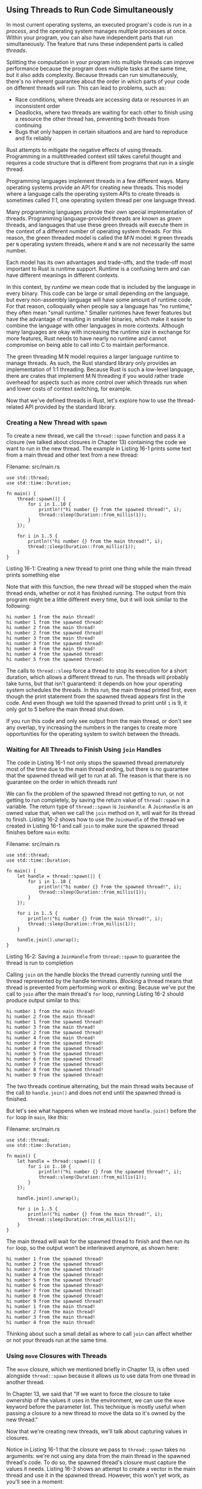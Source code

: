 ** Using Threads to Run Code Simultaneously
   :PROPERTIES:
   :CUSTOM_ID: using-threads-to-run-code-simultaneously
   :END:

In most current operating systems, an executed program's code is run in
a /process/, and the operating system manages multiple processes at
once. Within your program, you can also have independent parts that run
simultaneously. The feature that runs these independent parts is called
/threads/.

Splitting the computation in your program into multiple threads can
improve performance because the program does multiple tasks at the same
time, but it also adds complexity. Because threads can run
simultaneously, there's no inherent guarantee about the order in which
parts of your code on different threads will run. This can lead to
problems, such as:

- Race conditions, where threads are accessing data or resources in an
  inconsistent order
- Deadlocks, where two threads are waiting for each other to finish
  using a resource the other thread has, preventing both threads from
  continuing
- Bugs that only happen in certain situations and are hard to reproduce
  and fix reliably

Rust attempts to mitigate the negative effects of using threads.
Programming in a multithreaded context still takes careful thought and
requires a code structure that is different from programs that run in a
single thread.

Programming languages implement threads in a few different ways. Many
operating systems provide an API for creating new threads. This model
where a language calls the operating system APIs to create threads is
sometimes called /1:1/, one operating system thread per one language
thread.

Many programming languages provide their own special implementation of
threads. Programming language-provided threads are known as /green/
threads, and languages that use these green threads will execute them in
the context of a different number of operating system threads. For this
reason, the green threaded model is called the /M:N/ model: =M= green
threads per =N= operating system threads, where =M= and =N= are not
necessarily the same number.

Each model has its own advantages and trade-offs, and the trade-off most
important to Rust is runtime support. Runtime is a confusing term and
can have different meanings in different contexts.

In this context, by /runtime/ we mean code that is included by the
language in every binary. This code can be large or small depending on
the language, but every non-assembly language will have some amount of
runtime code. For that reason, colloquially when people say a language
has "no runtime," they often mean "small runtime." Smaller runtimes have
fewer features but have the advantage of resulting in smaller binaries,
which make it easier to combine the language with other languages in
more contexts. Although many languages are okay with increasing the
runtime size in exchange for more features, Rust needs to have nearly no
runtime and cannot compromise on being able to call into C to maintain
performance.

The green threading M:N model requires a larger language runtime to
manage threads. As such, the Rust standard library only provides an
implementation of 1:1 threading. Because Rust is such a low-level
language, there are crates that implement M:N threading if you would
rather trade overhead for aspects such as more control over which
threads run when and lower costs of context switching, for example.

Now that we've defined threads in Rust, let's explore how to use the
thread-related API provided by the standard library.

*** Creating a New Thread with =spawn=
    :PROPERTIES:
    :CUSTOM_ID: creating-a-new-thread-with-spawn
    :END:

To create a new thread, we call the =thread::spawn= function and pass it
a closure (we talked about closures in Chapter 13) containing the code
we want to run in the new thread. The example in Listing 16-1 prints
some text from a main thread and other text from a new thread:

Filename: src/main.rs

#+BEGIN_EXAMPLE
    use std::thread;
    use std::time::Duration;

    fn main() {
        thread::spawn(|| {
            for i in 1..10 {
                println!("hi number {} from the spawned thread!", i);
                thread::sleep(Duration::from_millis(1));
            }
        });

        for i in 1..5 {
            println!("hi number {} from the main thread!", i);
            thread::sleep(Duration::from_millis(1));
        }
    }
#+END_EXAMPLE

Listing 16-1: Creating a new thread to print one thing while the main
thread prints something else

Note that with this function, the new thread will be stopped when the
main thread ends, whether or not it has finished running. The output
from this program might be a little different every time, but it will
look similar to the following:

#+BEGIN_EXAMPLE
    hi number 1 from the main thread!
    hi number 1 from the spawned thread!
    hi number 2 from the main thread!
    hi number 2 from the spawned thread!
    hi number 3 from the main thread!
    hi number 3 from the spawned thread!
    hi number 4 from the main thread!
    hi number 4 from the spawned thread!
    hi number 5 from the spawned thread!
#+END_EXAMPLE

The calls to =thread::sleep= force a thread to stop its execution for a
short duration, which allows a different thread to run. The threads will
probably take turns, but that isn't guaranteed: it depends on how your
operating system schedules the threads. In this run, the main thread
printed first, even though the print statement from the spawned thread
appears first in the code. And even though we told the spawned thread to
print until =i= is 9, it only got to 5 before the main thread shut down.

If you run this code and only see output from the main thread, or don't
see any overlap, try increasing the numbers in the ranges to create more
opportunities for the operating system to switch between the threads.

*** Waiting for All Threads to Finish Using =join= Handles
    :PROPERTIES:
    :CUSTOM_ID: waiting-for-all-threads-to-finish-using-join-handles
    :END:

The code in Listing 16-1 not only stops the spawned thread prematurely
most of the time due to the main thread ending, but there is no
guarantee that the spawned thread will get to run at all. The reason is
that there is no guarantee on the order in which threads run!

We can fix the problem of the spawned thread not getting to run, or not
getting to run completely, by saving the return value of =thread::spawn=
in a variable. The return type of =thread::spawn= is =JoinHandle=. A
=JoinHandle= is an owned value that, when we call the =join= method on
it, will wait for its thread to finish. Listing 16-2 shows how to use
the =JoinHandle= of the thread we created in Listing 16-1 and call
=join= to make sure the spawned thread finishes before =main= exits:

Filename: src/main.rs

#+BEGIN_EXAMPLE
    use std::thread;
    use std::time::Duration;

    fn main() {
        let handle = thread::spawn(|| {
            for i in 1..10 {
                println!("hi number {} from the spawned thread!", i);
                thread::sleep(Duration::from_millis(1));
            }
        });

        for i in 1..5 {
            println!("hi number {} from the main thread!", i);
            thread::sleep(Duration::from_millis(1));
        }

        handle.join().unwrap();
    }
#+END_EXAMPLE

Listing 16-2: Saving a =JoinHandle= from =thread::spawn= to guarantee
the thread is run to completion

Calling =join= on the handle blocks the thread currently running until
the thread represented by the handle terminates. /Blocking/ a thread
means that thread is prevented from performing work or exiting. Because
we've put the call to =join= after the main thread's =for= loop, running
Listing 16-2 should produce output similar to this:

#+BEGIN_EXAMPLE
    hi number 1 from the main thread!
    hi number 2 from the main thread!
    hi number 1 from the spawned thread!
    hi number 3 from the main thread!
    hi number 2 from the spawned thread!
    hi number 4 from the main thread!
    hi number 3 from the spawned thread!
    hi number 4 from the spawned thread!
    hi number 5 from the spawned thread!
    hi number 6 from the spawned thread!
    hi number 7 from the spawned thread!
    hi number 8 from the spawned thread!
    hi number 9 from the spawned thread!
#+END_EXAMPLE

The two threads continue alternating, but the main thread waits because
of the call to =handle.join()= and does not end until the spawned thread
is finished.

But let's see what happens when we instead move =handle.join()= before
the =for= loop in =main=, like this:

Filename: src/main.rs

#+BEGIN_EXAMPLE
    use std::thread;
    use std::time::Duration;

    fn main() {
        let handle = thread::spawn(|| {
            for i in 1..10 {
                println!("hi number {} from the spawned thread!", i);
                thread::sleep(Duration::from_millis(1));
            }
        });

        handle.join().unwrap();

        for i in 1..5 {
            println!("hi number {} from the main thread!", i);
            thread::sleep(Duration::from_millis(1));
        }
    }
#+END_EXAMPLE

The main thread will wait for the spawned thread to finish and then run
its =for= loop, so the output won't be interleaved anymore, as shown
here:

#+BEGIN_EXAMPLE
    hi number 1 from the spawned thread!
    hi number 2 from the spawned thread!
    hi number 3 from the spawned thread!
    hi number 4 from the spawned thread!
    hi number 5 from the spawned thread!
    hi number 6 from the spawned thread!
    hi number 7 from the spawned thread!
    hi number 8 from the spawned thread!
    hi number 9 from the spawned thread!
    hi number 1 from the main thread!
    hi number 2 from the main thread!
    hi number 3 from the main thread!
    hi number 4 from the main thread!
#+END_EXAMPLE

Thinking about such a small detail as where to call =join= can affect
whether or not your threads run at the same time.

*** Using =move= Closures with Threads
    :PROPERTIES:
    :CUSTOM_ID: using-move-closures-with-threads
    :END:

The =move= closure, which we mentioned briefly in Chapter 13, is often
used alongside =thread::spawn= because it allows us to use data from one
thread in another thread.

In Chapter 13, we said that "If we want to force the closure to take
ownership of the values it uses in the environment, we can use the
=move= keyword before the parameter list. This technique is mostly
useful when passing a closure to a new thread to move the data so it's
owned by the new thread."

Now that we're creating new threads, we'll talk about capturing values
in closures.

Notice in Listing 16-1 that the closure we pass to =thread::spawn= takes
no arguments: we're not using any data from the main thread in the
spawned thread's code. To do so, the spawned thread's closure must
capture the values it needs. Listing 16-3 shows an attempt to create a
vector in the main thread and use it in the spawned thread. However,
this won't yet work, as you'll see in a moment:

Filename: src/main.rs

#+BEGIN_EXAMPLE
    use std::thread;

    fn main() {
        let v = vec![1, 2, 3];

        let handle = thread::spawn(|| {
            println!("Here's a vector: {:?}", v);
        });

        handle.join().unwrap();
    }
#+END_EXAMPLE

Listing 16-3: Attempting to use a vector created by the main thread in
another thread

The closure uses =v=, so it will capture =v= and make it part of the
closure's environment. Because =thread::spawn= runs this closure in a
new thread, we should be able to access =v= inside that new thread. But
when we compile this example, we get the following error:

#+BEGIN_EXAMPLE
    error[E0373]: closure may outlive the current function, but it borrows `v`,
    which is owned by the current function
     --> src/main.rs:6:32
      |
    6 |     let handle = thread::spawn(|| {
      |                                ^^ may outlive borrowed value `v`
    7 |         println!("Here's a vector: {:?}", v);
      |                                           - `v` is borrowed here
      |
    help: to force the closure to take ownership of `v` (and any other referenced
    variables), use the `move` keyword
      |
    6 |     let handle = thread::spawn(move || {
      |                                ^^^^^^^
#+END_EXAMPLE

Rust /infers/ how to capture =v=, and because =println!= only needs a
reference to =v=, the closure tries to borrow =v=. However, there's a
problem: Rust can't tell how long the spawned thread will run, so it
doesn't know if the reference to =v= will always be valid.

Listing 16-4 provides a scenario that's more likely to have a reference
to =v= that won't be valid:

Filename: src/main.rs

#+BEGIN_EXAMPLE
    use std::thread;

    fn main() {
        let v = vec![1, 2, 3];

        let handle = thread::spawn(|| {
            println!("Here's a vector: {:?}", v);
        });

        drop(v); // oh no!

        handle.join().unwrap();
    }
#+END_EXAMPLE

Listing 16-4: A thread with a closure that attempts to capture a
reference to =v= from a main thread that drops =v=

If we were allowed to run this code, there's a possibility the spawned
thread will be immediately put in the background without running at all.
The spawned thread has a reference to =v= inside, but the main thread
immediately drops =v=, using the =drop= function we discussed in Chapter
15. Then, when the spawned thread starts to execute, =v= is no longer
valid, so a reference to it is also invalid. Oh no!

To fix the compiler error in Listing 16-3, we can use the error
message's advice:

#+BEGIN_EXAMPLE
    help: to force the closure to take ownership of `v` (and any other referenced
    variables), use the `move` keyword
      |
    6 |     let handle = thread::spawn(move || {
      |                                ^^^^^^^
#+END_EXAMPLE

By adding the =move= keyword before the closure, we force the closure to
take ownership of the values it's using rather than allowing Rust to
infer that it should borrow the values. The modification to Listing 16-3
shown in Listing 16-5 will compile and run as we intend:

Filename: src/main.rs

#+BEGIN_EXAMPLE
    use std::thread;

    fn main() {
        let v = vec![1, 2, 3];

        let handle = thread::spawn(move || {
            println!("Here's a vector: {:?}", v);
        });

        handle.join().unwrap();
    }
#+END_EXAMPLE

Listing 16-5: Using the =move= keyword to force a closure to take
ownership of the values it uses

What would happen to the code in Listing 16-4 where the main thread
called =drop= if we use a =move= closure? Would =move= fix that case?
Unfortunately, no; we would get a different error because what Listing
16-4 is trying to do isn't allowed for a different reason. If we add
=move= to the closure, we would move =v= into the closure's environment,
and we could no longer call =drop= on it in the main thread. We would
get this compiler error instead:

#+BEGIN_EXAMPLE
    error[E0382]: use of moved value: `v`
      --> src/main.rs:10:10
       |
    6  |     let handle = thread::spawn(move || {
       |                                ------- value moved (into closure) here
    ...
    10 |     drop(v); // oh no!
       |          ^ value used here after move
       |
       = note: move occurs because `v` has type `std::vec::Vec<i32>`, which does
       not implement the `Copy` trait
#+END_EXAMPLE

Rust's ownership rules have saved us again! We got an error from the
code in Listing 16-3 because Rust was being conservative and only
borrowing =v= for the thread, which meant the main thread could
theoretically invalidate the spawned thread's reference. By telling Rust
to move ownership of =v= to the spawned thread, we're guaranteeing Rust
that the main thread won't use =v= anymore. If we change Listing 16-4 in
the same way, we're then violating the ownership rules when we try to
use =v= in the main thread. The =move= keyword overrides Rust's
conservative default of borrowing; it doesn't let us violate the
ownership rules.

With a basic understanding of threads and the thread API, let's look at
what we can /do/ with threads.
